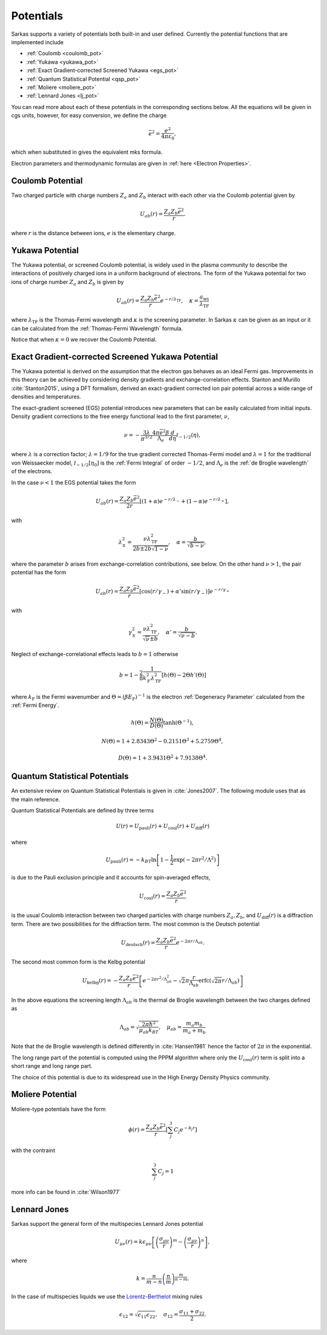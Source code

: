 ==========
Potentials
==========
Sarkas supports a variety of potentials both built-in and user defined. Currently the potential functions that are
implemented include

- :ref:`Coulomb <coulomb_pot>`
- :ref:`Yukawa <yukawa_pot>`
- :ref:`Exact Gradient-corrected Screened Yukawa <egs_pot>`
- :ref:`Quantum Statistical Potential <qsp_pot>`
- :ref:`Moliere <moliere_pot>`
- :ref:`Lennard Jones <lj_pot>`

You can read more about each of these potentials in the corresponding sections below.
All the equations will be given in cgs units, however, for easy conversion, we define the charge

.. math::
   \bar{e}^2 = \frac{e^2}{4\pi \varepsilon_0},

which when substituted in gives the equivalent mks formula.

Electron parameters and thermodynamic formulas are given in :ref:`here <Electron Properties>`.

.. _coulomb_pot:

Coulomb Potential
-----------------
Two charged particle with charge numbers :math:`Z_a` and :math:`Z_b` interact with each other via the Coulomb potential
given by

.. math::
   U_{ab}(r) = \frac{Z_{a}Z_b\bar{e}^2}{r}.

where :math:`r` is the distance between ions, :math:`e` is the elementary charge.

.. _yukawa_pot:

Yukawa Potential
----------------
The Yukawa potential, or screened Coulomb potential, is widely used in the plasma community to describe the interactions
of positively charged ions in a uniform background of electrons. The form of the Yukawa potential for two ions of charge
number :math:`Z_a` and :math:`Z_b` is given by

.. math::
   U_{ab}(r) = \frac{Z_{a} Z_b \bar{e}^2}{r}e^{- r /\lambda_{\textrm{TF}}}, \quad \kappa = \frac{a_{\textrm{ws}}}{\lambda_{\textrm{TF}} }

where :math:`\lambda_{\textrm{TF}}` is the Thomas-Fermi wavelength and :math:`\kappa` is the screening parameter.
In Sarkas :math:`\kappa` can be given as an input or it can be calculated from the
:ref:`Thomas-Fermi Wavelength` formula.

Notice that when :math:`\kappa = 0` we recover the Coulomb Potential.

.. _egs_pot:

Exact Gradient-corrected Screened Yukawa Potential
--------------------------------------------------
The Yukawa potential is derived on the assumption that the electron gas behaves as an ideal Fermi gas.
Improvements in this theory can be achieved by considering density gradients and exchange-correlation effects.
Stanton and Murillo :cite:`Stanton2015`, using a DFT formalism, derived an exact-gradient corrected ion pair potential
across a wide range of densities and temperatures.

The exact-gradient screened (EGS) potential introduces new parameters that can be easily calculated from initial inputs.
Density gradient corrections to the free energy functional lead to the first parameter, :math:`\nu`,

.. math::
   \nu = - \frac{3\lambda}{\pi^{3/2}}  \frac{4\pi \bar{e}^2 \beta }{\Lambda_{e}} \frac{d}{d\eta} \mathcal I_{-1/2}(\eta),

where :math:`\lambda` is a correction factor; :math:`\lambda = 1/9` for the true gradient corrected Thomas-Fermi model
and :math:`\lambda = 1` for the traditional von Weissaecker model, :math:`\mathcal I_{-1/2}[\eta_0]` is the
:ref:`Fermi Integral` of order :math:`-1/2`, and :math:`\Lambda_e` is the :ref:`de Broglie wavelength` of the electrons.

In the case :math:`\nu < 1` the EGS potential takes the form

.. math::
   U_{ab}(r) = \frac{Z_a Z_b \bar{e}^2 }{2r}\left [ ( 1+ \alpha ) e^{-r/\lambda_-} + ( 1 - \alpha) e^{-r/\lambda_+} \right ],

with

.. math::
   \lambda_\pm^2 = \frac{\nu \lambda_{\textrm{TF}}^2}{2b \pm 2b\sqrt{1 - \nu}}, \quad \alpha = \frac{b}{\sqrt{b - \nu}},

where the parameter :math:`b` arises from exchange-correlation contributions, see below.
On the other hand :math:`\nu > 1`, the pair potential has the form

.. math::
   U_{ab}(r) = \frac{Z_a Z_b \bar{e}^2}{r}\left [ \cos(r/\gamma_-) + \alpha' \sin(r/\gamma_-) \right ] e^{-r/\gamma_+}

with

.. math::
   \gamma_\pm^2 = \frac{\nu\lambda_{\textrm{TF}}^2}{\sqrt{\nu} \pm b}, \quad \alpha' = \frac{b}{\sqrt{\nu - b}}.

Neglect of exchange-correlational effects leads to :math:`b = 1` otherwise

.. math::
   b = 1 - \frac{2}{8} \frac{1}{k_{\textrm{F}}^2 \lambda_{\textrm{TF}}^2 }  \left [ h\left ( \Theta \right ) - 2 \Theta h'(\Theta) \right ]

where :math:`k_{\textrm{F}}` is the Fermi wavenumber and :math:`\Theta = (\beta E_{\textrm{F}})^{-1}` is the electron
:ref:`Degeneracy Parameter` calculated from the :ref:`Fermi Energy`.

.. math::
   h \left ( \Theta \right) = \frac{N(\Theta)}{D(\Theta)}\tanh \left( \Theta^{-1} \right ),

.. math::
   N(\Theta) = 1 + 2.8343\Theta^2 - 0.2151\Theta^3 + 5.2759\Theta^4,

.. math::
   D \left ( \Theta \right ) = 1 + 3.9431\Theta^2 + 7.9138\Theta^4.

.. _qsp_pot:

Quantum Statistical Potentials
------------------------------
An extensive review on Quantum Statistical Potentials is given in :cite:`Jones2007`. The following module uses that as
the main reference.

Quantum Statistical Potentials are defined by three terms

.. math::
    U(r) = U_{\textrm{pauli}}(r) + U_{\textrm{coul}}(r) + U_{\textrm{diff} }(r)

where

.. math::
    U_{\textrm{pauli}}(r) = - k_BT \ln \left [ 1 - \frac{1}{2} \exp \left ( - 2\pi r^2/ \Lambda^2 \right ) \right ]

is due to the Pauli exclusion principle and it accounts for spin-averaged effects,

.. math::
    U_{\textrm{coul}}(r) = \frac{Z_a Z_b \bar{e}^2}{r}

is the usual Coulomb interaction between two charged particles with charge numbers :math:`Z_a,Z_b`,
and :math:`U_{\textrm{diff}}(r)` is a diffraction term. There are two possibilities for
the diffraction term. The most common is the Deutsch potential

.. math::
    U_{\textrm{deutsch}}(r) = \frac{Z_a Z_b \bar{e}^2}{r} e^{ - 2\pi r/\Lambda_{ab}}.

The second most common form is the Kelbg potential

.. math::
    U_{\textrm{kelbg}}(r) = - \frac{Z_a Z_b \bar{e}^2}{r} \left [  e^{- 2 \pi r^2/\Lambda_{ab}^2 }
    - \sqrt{2} \pi \frac{r}{\Lambda_{ab}} \textrm{erfc} \left ( \sqrt{ 2\pi}  r/ \Lambda_{ab} \right )
    \right ]

In the above equations the screening length :math:`\Lambda_{ab}` is the thermal de Broglie wavelength
between the two charges defined as

.. math::
   \Lambda_{ab} = \sqrt{\frac{2\pi \hbar^2}{\mu_{ab} k_BT}}, \quad  \mu_{ab} = \frac{m_a m_b}{m_a + m_b}

Note that the de Broglie wavelength is defined differently in :cite:`Hansen1981` hence the factor of :math:`2\pi` in
the exponential.

The long range part of the potential is computed using the PPPM algorithm where only the
:math:`U_{\textrm{coul}}(r)` term is split into a short range and long range part.

The choice of this potential is due to its widespread use in the High Energy Density Physics community.

.. _moliere_pot:

Moliere Potential
-----------------
Moliere-type potentials have the form

.. math::
    \phi(r) =  \frac{Z_a Z_b \bar{e}^2}{r} \left [ \sum_{j}^{3} C_j e^{-b_j r} \right]

with the contraint

.. math::
    \sum_{j}^{3} C_j  = 1

more info can be found in :cite:`Wilson1977`

.. _lj_pot:

Lennard Jones
-------------
Sarkas support the general form of the multispecies Lennard Jones potential

.. math::
    U_{\mu\nu}(r) = k \epsilon_{\mu\nu} \left [ \left ( \frac{\sigma_{\mu\nu}}{r}\right )^m -
    \left ( \frac{\sigma_{\mu\nu}}{r}\right )^n \right ],

where

.. math::
    k = \frac{n}{m-n} \left ( \frac{n}{m} \right )^{\frac{m}{n-m}}.

In the case of multispecies liquids we use the `Lorentz-Berthelot <https://en.wikipedia.org/wiki/Combining_rules>`_
mixing rules

.. math::
    \epsilon_{12} = \sqrt{\epsilon_{11} \epsilon_{22}}, \quad \sigma_{12} = \frac{\sigma_{11} + \sigma_{22}}{2}.